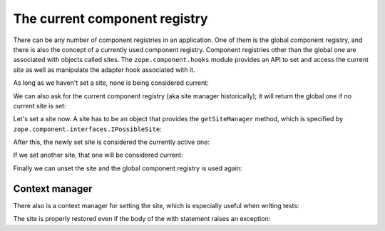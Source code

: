 ==============================
The current component registry
==============================

There can be any number of component registries in an application. One of them
is the global component registry, and there is also the concept of a currently
used component registry. Component registries other than the global one are
associated with objects called sites. The ``zope.component.hooks`` module
provides an API to set and access the current site as well as manipulate the
adapter hook associated with it.

As long as we haven't set a site, none is being considered current:

.. doctest::

   >>> from zope.component.hooks import getSite
   >>> print(getSite())
   None

We can also ask for the current component registry (aka site manager
historically); it will return the global one if no current site is set:

.. doctest::

   >>> from zope.component.hooks import getSiteManager
   >>> getSiteManager()
   <BaseGlobalComponents base>

Let's set a site now. A site has to be an object that provides the
``getSiteManager`` method, which is specified by
``zope.component.interfaces.IPossibleSite``:

.. doctest::

   >>> from zope.interface.registry import Components
   >>> class Site(object):
   ...     def __init__(self):
   ...         self.registry = Components('components')
   ...     def getSiteManager(self):
   ...         return self.registry

   >>> from zope.component.hooks import setSite
   >>> site1 = Site()
   >>> setSite(site1)

After this, the newly set site is considered the currently active one:

.. doctest::

   >>> getSite() is site1
   True
   >>> getSiteManager() is site1.registry
   True

If we set another site, that one will be considered current:

.. doctest::

   >>> site2 = Site()
   >>> site2.registry is not site1.registry
   True
   >>> setSite(site2)

   >>> getSite() is site2
   True
   >>> getSiteManager() is site2.registry
   True

Finally we can unset the site and the global component registry is used again:

.. doctest::

   >>> setSite()
   >>> print(getSite())
   None
   >>> getSiteManager()
   <BaseGlobalComponents base>


Context manager
===============

There also is a context manager for setting the site, which is especially
useful when writing tests:

.. doctest::

   >>> import zope.component.hooks
   >>> print(getSite())
   None
   >>> with zope.component.hooks.site(site2):
   ...     getSite() is site2
   True
   >>> print(getSite())
   None

The site is properly restored even if the body of the with statement
raises an exception:

.. doctest::

   >>> print(getSite())
   None
   >>> with zope.component.hooks.site(site2):
   ...    getSite() is site2
   ...    raise ValueError('An error in the body')
   Traceback (most recent call last):
      ...
   ValueError: An error in the body
   >>> print(getSite())
   None
